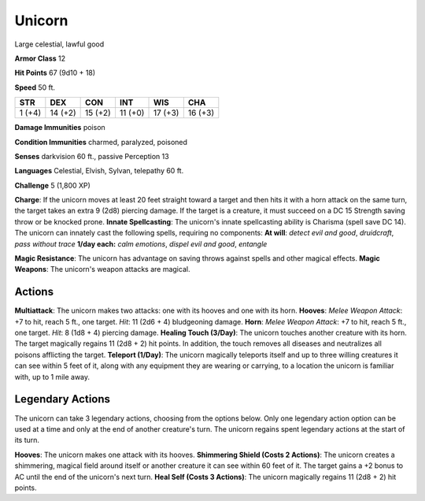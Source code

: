
.. _srd:unicorn:

Unicorn
-------

Large celestial, lawful good

**Armor Class** 12

**Hit Points** 67 (9d10 + 18)

**Speed** 50 ft.

+----------+-----------+-----------+-----------+-----------+-----------+
| STR      | DEX       | CON       | INT       | WIS       | CHA       |
+==========+===========+===========+===========+===========+===========+
| 1 (+4)   | 14 (+2)   | 15 (+2)   | 11 (+0)   | 17 (+3)   | 16 (+3)   |
+----------+-----------+-----------+-----------+-----------+-----------+

**Damage Immunities** poison

**Condition Immunities** charmed, paralyzed, poisoned

**Senses** darkvision 60 ft., passive Perception 13

**Languages** Celestial, Elvish, Sylvan, telepathy 60 ft.

**Challenge** 5 (1,800 XP)

**Charge**: If the unicorn moves at least 20 feet straight toward a
target and then hits it with a horn attack on the same turn, the target
takes an extra 9 (2d8) piercing damage. If the target is a creature, it
must succeed on a DC 15 Strength saving throw or be knocked prone.
**Innate Spellcasting**: The unicorn's innate spellcasting ability is
Charisma (spell save DC 14). The unicorn can innately cast the following
spells, requiring no components: **At will**: *detect evil and good*,
*druidcraft*, *pass without trace* **1/day each:** *calm emotions*,
*dispel evil and good*, *entangle*

**Magic Resistance**: The unicorn has advantage on saving throws against
spells and other magical effects. **Magic Weapons**: The unicorn's
weapon attacks are magical.

Actions
~~~~~~~~~~~~~~~~~~~~~~~~~~~~~~~~~

**Multiattack**: The unicorn makes two attacks: one with its hooves and
one with its horn. **Hooves**: *Melee Weapon Attack*: +7 to hit, reach 5
ft., one target. *Hit*: 11 (2d6 + 4) bludgeoning damage. **Horn**:
*Melee Weapon Attack*: +7 to hit, reach 5 ft., one target. *Hit*: 8 (1d8
+ 4) piercing damage. **Healing Touch (3/Day)**: The unicorn touches
another creature with its horn. The target magically regains 11 (2d8 +
2) hit points. In addition, the touch removes all diseases and
neutralizes all poisons afflicting the target. **Teleport (1/Day)**: The
unicorn magically teleports itself and up to three willing creatures it
can see within 5 feet of it, along with any equipment they are wearing
or carrying, to a location the unicorn is familiar with, up to 1 mile
away.

Legendary Actions
~~~~~~~~~~~~~~~~~~~~~~~~~~~~~~~~~

The unicorn can take 3 legendary actions, choosing from the options
below. Only one legendary action option can be used at a time and only
at the end of another creature's turn. The unicorn regains spent
legendary actions at the start of its turn.

**Hooves**: The unicorn makes one attack with its hooves. **Shimmering
Shield (Costs 2 Actions)**: The unicorn creates a shimmering, magical
field around itself or another creature it can see within 60 feet of it.
The target gains a +2 bonus to AC until the end of the unicorn's next
turn. **Heal Self (Costs 3 Actions)**: The unicorn magically regains 11
(2d8 + 2) hit points.
